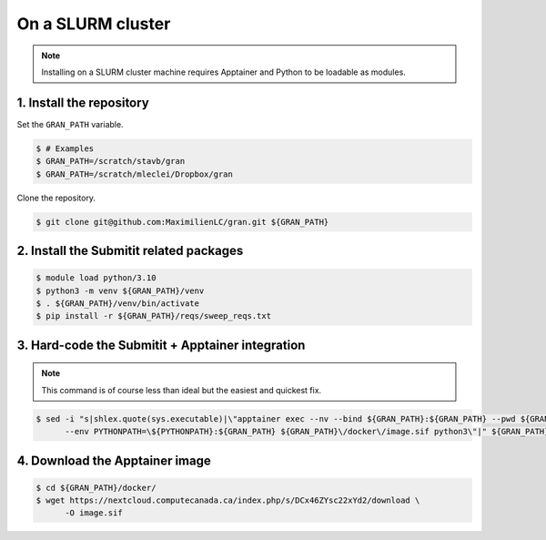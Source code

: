 .. _installation_on_a_slurm_cluster:

On a SLURM cluster
==================

.. note::

    Installing on a SLURM cluster machine requires Apptainer and Python to
    be loadable as modules.

1. Install the repository
-------------------------

Set the ``GRAN_PATH`` variable.

.. code-block:: console

   $ # Examples
   $ GRAN_PATH=/scratch/stavb/gran
   $ GRAN_PATH=/scratch/mleclei/Dropbox/gran

Clone the repository.

.. code-block:: console

   $ git clone git@github.com:MaximilienLC/gran.git ${GRAN_PATH}

2. Install the Submitit related packages
----------------------------------------

.. code-block:: console

    $ module load python/3.10
    $ python3 -m venv ${GRAN_PATH}/venv
    $ . ${GRAN_PATH}/venv/bin/activate
    $ pip install -r ${GRAN_PATH}/reqs/sweep_reqs.txt

3. Hard-code the Submitit + Apptainer integration
-------------------------------------------------

.. note::

    This command is of course less than ideal but the easiest and quickest fix.

.. code-block:: console

    $ sed -i "s|shlex.quote(sys.executable)|\"apptainer exec --nv --bind ${GRAN_PATH}:${GRAN_PATH} --pwd ${GRAN_PATH} \
          --env PYTHONPATH=\${PYTHONPATH}:${GRAN_PATH} ${GRAN_PATH}\/docker\/image.sif python3\"|" ${GRAN_PATH}/venv/lib/python3.10/site-packages/submitit/slurm/slurm.py

4. Download the Apptainer image
-------------------------------

.. code-block:: console

    $ cd ${GRAN_PATH}/docker/
    $ wget https://nextcloud.computecanada.ca/index.php/s/DCx46ZYsc22xYd2/download \
          -O image.sif
